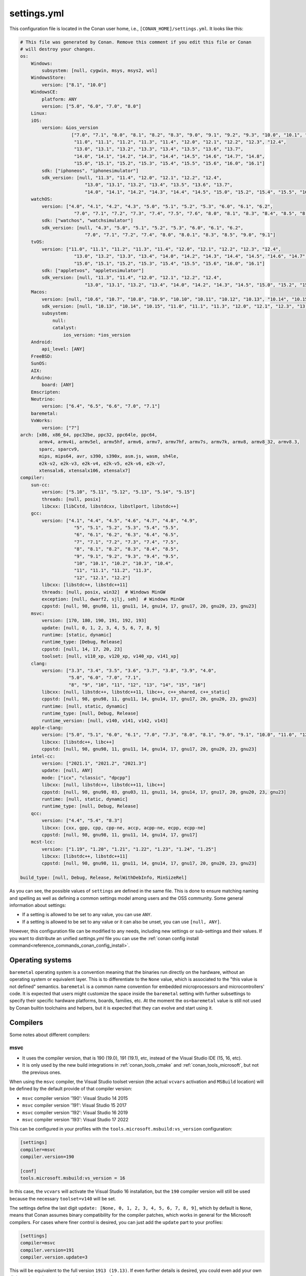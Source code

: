 .. _reference_config_files_settings_yml:

settings.yml
============

This configuration file is located in the Conan user home, i.e., ``[CONAN_HOME]/settings.yml``.
It looks like this:

.. code-block:: yaml

    # This file was generated by Conan. Remove this comment if you edit this file or Conan
    # will destroy your changes.
    os:
        Windows:
            subsystem: [null, cygwin, msys, msys2, wsl]
        WindowsStore:
            version: ["8.1", "10.0"]
        WindowsCE:
            platform: ANY
            version: ["5.0", "6.0", "7.0", "8.0"]
        Linux:
        iOS:
            version: &ios_version
                       ["7.0", "7.1", "8.0", "8.1", "8.2", "8.3", "9.0", "9.1", "9.2", "9.3", "10.0", "10.1", "10.2", "10.3",
                        "11.0", "11.1", "11.2", "11.3", "11.4", "12.0", "12.1", "12.2", "12.3", "12.4",
                        "13.0", "13.1", "13.2", "13.3", "13.4", "13.5", "13.6", "13.7",
                        "14.0", "14.1", "14.2", "14.3", "14.4", "14.5", "14.6", "14.7", "14.8",
                        "15.0", "15.1", "15.2", "15.3", "15.4", "15.5", "15.6", "16.0", "16.1"]
            sdk: ["iphoneos", "iphonesimulator"]
            sdk_version: [null, "11.3", "11.4", "12.0", "12.1", "12.2", "12.4",
                            "13.0", "13.1", "13.2", "13.4", "13.5", "13.6", "13.7",
                            "14.0", "14.1", "14.2", "14.3", "14.4", "14.5", "15.0", "15.2", "15.4", "15.5", "16.0", "16.1"]
        watchOS:
            version: ["4.0", "4.1", "4.2", "4.3", "5.0", "5.1", "5.2", "5.3", "6.0", "6.1", "6.2",
                        "7.0", "7.1", "7.2", "7.3", "7.4", "7.5", "7.6", "8.0", "8.1", "8.3", "8.4", "8.5", "8.6", "8.7", "9.0", "9.1"]
            sdk: ["watchos", "watchsimulator"]
            sdk_version: [null, "4.3", "5.0", "5.1", "5.2", "5.3", "6.0", "6.1", "6.2",
                            "7.0", "7.1", "7.2", "7.4", "8.0", "8.0.1", "8.3", "8.5", "9.0", "9.1"]
        tvOS:
            version: ["11.0", "11.1", "11.2", "11.3", "11.4", "12.0", "12.1", "12.2", "12.3", "12.4",
                        "13.0", "13.2", "13.3", "13.4", "14.0", "14.2", "14.3", "14.4", "14.5", "14.6", "14.7",
                        "15.0", "15.1", "15.2", "15.3", "15.4", "15.5", "15.6", "16.0", "16.1"]
            sdk: ["appletvos", "appletvsimulator"]
            sdk_version: [null, "11.3", "11.4", "12.0", "12.1", "12.2", "12.4",
                            "13.0", "13.1", "13.2", "13.4", "14.0", "14.2", "14.3", "14.5", "15.0", "15.2", "15.4", "16.0", "16.1"]
        Macos:
            version: [null, "10.6", "10.7", "10.8", "10.9", "10.10", "10.11", "10.12", "10.13", "10.14", "10.15", "11.0", "12.0", "13.0"]
            sdk_version: [null, "10.13", "10.14", "10.15", "11.0", "11.1", "11.3", "12.0", "12.1", "12.3", "13.0"]
            subsystem:
                null:
                catalyst:
                    ios_version: *ios_version
        Android:
            api_level: [ANY]
        FreeBSD:
        SunOS:
        AIX:
        Arduino:
            board: [ANY]
        Emscripten:
        Neutrino:
            version: ["6.4", "6.5", "6.6", "7.0", "7.1"]
        baremetal:
        VxWorks:
            version: ["7"]
    arch: [x86, x86_64, ppc32be, ppc32, ppc64le, ppc64,
           armv4, armv4i, armv5el, armv5hf, armv6, armv7, armv7hf, armv7s, armv7k, armv8, armv8_32, armv8.3,
           sparc, sparcv9,
           mips, mips64, avr, s390, s390x, asm.js, wasm, sh4le,
           e2k-v2, e2k-v3, e2k-v4, e2k-v5, e2k-v6, e2k-v7,
           xtensalx6, xtensalx106, xtensalx7]
    compiler:
        sun-cc:
            version: ["5.10", "5.11", "5.12", "5.13", "5.14", "5.15"]
            threads: [null, posix]
            libcxx: [libCstd, libstdcxx, libstlport, libstdc++]
        gcc:
            version: ["4.1", "4.4", "4.5", "4.6", "4.7", "4.8", "4.9",
                        "5", "5.1", "5.2", "5.3", "5.4", "5.5",
                        "6", "6.1", "6.2", "6.3", "6.4", "6.5",
                        "7", "7.1", "7.2", "7.3", "7.4", "7.5",
                        "8", "8.1", "8.2", "8.3", "8.4", "8.5",
                        "9", "9.1", "9.2", "9.3", "9.4", "9.5",
                        "10", "10.1", "10.2", "10.3", "10.4",
                        "11", "11.1", "11.2", "11.3",
                        "12", "12.1", "12.2"]
            libcxx: [libstdc++, libstdc++11]
            threads: [null, posix, win32]  # Windows MinGW
            exception: [null, dwarf2, sjlj, seh]  # Windows MinGW
            cppstd: [null, 98, gnu98, 11, gnu11, 14, gnu14, 17, gnu17, 20, gnu20, 23, gnu23]
        msvc:
            version: [170, 180, 190, 191, 192, 193]
            update: [null, 0, 1, 2, 3, 4, 5, 6, 7, 8, 9]
            runtime: [static, dynamic]
            runtime_type: [Debug, Release]
            cppstd: [null, 14, 17, 20, 23]
            toolset: [null, v110_xp, v120_xp, v140_xp, v141_xp]
        clang:
            version: ["3.3", "3.4", "3.5", "3.6", "3.7", "3.8", "3.9", "4.0",
                      "5.0", "6.0", "7.0", "7.1",
                      "8", "9", "10", "11", "12", "13", "14", "15", "16"]
            libcxx: [null, libstdc++, libstdc++11, libc++, c++_shared, c++_static]
            cppstd: [null, 98, gnu98, 11, gnu11, 14, gnu14, 17, gnu17, 20, gnu20, 23, gnu23]
            runtime: [null, static, dynamic]
            runtime_type: [null, Debug, Release]
            runtime_version: [null, v140, v141, v142, v143]
        apple-clang:
            version: ["5.0", "5.1", "6.0", "6.1", "7.0", "7.3", "8.0", "8.1", "9.0", "9.1", "10.0", "11.0", "12.0", "13", "13.0", "13.1", "14", "14.0"]
            libcxx: [libstdc++, libc++]
            cppstd: [null, 98, gnu98, 11, gnu11, 14, gnu14, 17, gnu17, 20, gnu20, 23, gnu23]
        intel-cc:
            version: ["2021.1", "2021.2", "2021.3"]
            update: [null, ANY]
            mode: ["icx", "classic", "dpcpp"]
            libcxx: [null, libstdc++, libstdc++11, libc++]
            cppstd: [null, 98, gnu98, 03, gnu03, 11, gnu11, 14, gnu14, 17, gnu17, 20, gnu20, 23, gnu23]
            runtime: [null, static, dynamic]
            runtime_type: [null, Debug, Release]
        qcc:
            version: ["4.4", "5.4", "8.3"]
            libcxx: [cxx, gpp, cpp, cpp-ne, accp, acpp-ne, ecpp, ecpp-ne]
            cppstd: [null, 98, gnu98, 11, gnu11, 14, gnu14, 17, gnu17]
        mcst-lcc:
            version: ["1.19", "1.20", "1.21", "1.22", "1.23", "1.24", "1.25"]
            libcxx: [libstdc++, libstdc++11]
            cppstd: [null, 98, gnu98, 11, gnu11, 14, gnu14, 17, gnu17, 20, gnu20, 23, gnu23]

    build_type: [null, Debug, Release, RelWithDebInfo, MinSizeRel]


As you can see, the possible values of ``settings`` are defined in the same file. This is done to ensure matching naming and
spelling as well as defining a common settings model among users and the OSS community. Some general information about settings:

* If a setting is allowed to be set to any value, you can use ``ANY``.
* If a setting is allowed to be set to any value or it can also be unset, you can use ``[null, ANY]``.

However, this configuration file can be modified to any needs, including new settings or sub-settings and their values. If you want
to distribute an unified *settings.yml* file you can use the :ref:`conan config install command<reference_commands_conan_config_install>`.

.. seealso::

    - :ref:`creating_packages_configure_options_settings`


Operating systems
-----------------

``baremetal`` operating system is a convention meaning that the binaries run directly
on the hardware, without an operating system or equivalent layer. This is to differentiate to the ``None`` value,
which is associated to the "this value is not defined" semantics. ``baremetal`` is a common name convention for
embedded microprocessors and microcontrollers' code. It is expected that users might customize the space inside the
``baremetal`` setting with further subsettings to specify their specific hardware platforms, boards, families, etc.
At the moment the ``os=baremetal`` value is still not used by Conan builtin toolchains and helpers,
but it is expected that they can evolve and start using it.


Compilers
---------

Some notes about different compilers:

msvc
++++

- It uses the compiler version, that is 190 (19.0), 191 (19.1), etc, instead of the Visual Studio IDE (15, 16, etc).
- It is only used by the new build integrations in :ref:`conan_tools_cmake` and :ref:`conan_tools_microsoft`,
  but not the previous ones.

When using the ``msvc`` compiler, the Visual Studio toolset version (the actual ``vcvars`` activation
and ``MSBuild`` location) will be defined by the default provide of that compiler version:

- ``msvc`` compiler version '190': Visual Studio 14 2015
- ``msvc`` compiler version '191': Visual Studio 15 2017
- ``msvc`` compiler version '192': Visual Studio 16 2019
- ``msvc`` compiler version '193': Visual Studio 17 2022

This can be configured in your profiles with the ``tools.microsoft.msbuild:vs_version`` configuration:

.. code-block:: text

    [settings]
    compiler=msvc
    compiler.version=190

    [conf]
    tools.microsoft.msbuild:vs_version = 16


In this case, the ``vcvars`` will activate the Visual Studio 16 installation, but the ``190`` compiler version will still be used
because the necessary ``toolset=v140`` will be set.

The settings define the last digit ``update: [None, 0, 1, 2, 3, 4, 5, 6, 7, 8, 9]``, which by default is ``None``, means that Conan
assumes binary compatibility for the compiler patches, which works in general for the Microsoft compilers. For cases where finer
control is desired, you can just add the ``update`` part to your profiles:

.. code-block:: text

    [settings]
    compiler=msvc
    compiler.version=191
    compiler.version.update=3


This will be equivalent to the full version ``1913 (19.13)``. If even further details is desired, you could even add your own digits
to the ``update`` subsetting in ``settings.yml``.


intel-cc
++++++++

This compiler is a new, **experimental** one, aimed to handle the new Intel oneAPI DPC++/C++/Classic compilers.
Instead of having *n* different compilers, you have 3 different **modes** of working:

* ``icx`` for Intel oneAPI C++.
* ``dpcpp`` for Intel oneAPI DPC++.
* ``classic`` for Intel C++ Classic ones.

Besides that, Intel releases some versions with revisions numbers so the ``update`` field it's supposed to be any
possible minor number for the Intel compiler version used, e.g, ``compiler.version=2021.1`` and
``compiler.update=311`` mean Intel version is ``2021.1.311``.


Architectures
-------------

Here you can find a brief explanation of each of the architectures defined as ``arch``, ``arch_build`` and ``arch_target`` settings.

- **x86**: The popular 32 bit x86 architecture.
- **x86_64**: The popular 64 bit x64 architecture.
- **ppc64le**: The PowerPC 64 bit Big Endian architecture.
- **ppc32**: The PowerPC 32 bit architecture.
- **ppc64le**: The PowerPC 64 bit Little Endian architecture.
- **ppc64**: The PowerPC 64 bit Big Endian architecture.
- **armv5el**: The ARM 32 bit version 5 architecture, soft-float.
- **armv5hf**: The ARM 32 bit version 5 architecture, hard-float.
- **armv6**: The ARM 32 bit version 6 architecture.
- **armv7**: The ARM 32 bit version 7 architecture.
- **armv7hf**: The ARM 32 bit version 7 hard-float architecture.
- **armv7s**: The ARM 32 bit version 7 *swift* architecture mostly used in Apple's A6 and A6X chips on iPhone 5, iPhone 5C and iPad 4.
- **armv7k**: The ARM 32 bit version 7 *k* architecture mostly used in Apple's WatchOS.
- **armv8**: The ARM 64 bit and 32 bit compatible version 8 architecture. It covers only the ``aarch64`` instruction set.
- **armv8_32**: The ARM 32 bit version 8 architecture. It covers only the ``aarch32`` instruction set (a.k.a. ``ILP32``).
- **armv8.3**: The ARM 64 bit and 32 bit compatible version 8.3 architecture. Also known as ``arm64e``, it is used on the A12 chipset added
  in the latest iPhone models (XS/XS Max/XR).
- **sparc**: The SPARC (Scalable Processor Architecture) originally developed by Sun Microsystems.
- **sparcv9**: The SPARC version 9 architecture.
- **mips**: The 32 bit MIPS (Microprocessor without Interlocked Pipelined Stages) developed by MIPS Technologies (formerly MIPS Computer
  Systems).
- **mips64**: The 64 bit MIPS (Microprocessor without Interlocked Pipelined Stages) developed by MIPS Technologies (formerly MIPS Computer
  Systems).
- **avr**: The 8 bit AVR microcontroller architecture developed by Atmel (Microchip Technology).
- **s390**: The 32 bit address Enterprise Systems Architecture 390 from IBM.
- **s390x**: The 64 bit address Enterprise Systems Architecture 390 from IBM.
- **asm.js**: The subset of JavaScript that can be used as low-level target for compilers, not really a processor architecture, it's produced
  by Emscripten. Conan treats it as an architecture to align with build systems design (e.g. GNU auto tools and CMake).
- **wasm**: The Web Assembly, not really a processor architecture, but byte-code format for Web, it's produced by Emscripten. Conan treats it
  as an architecture to align with build systems design (e.g. GNU auto tools and CMake).
- **sh4le**: The Hitachi SH-4 SuperH architecture.
- **e2k-v2**: The Elbrus 2000 v2 512 bit VLIW (Very Long Instruction Word) architecture (Elbrus 2CM, Elbrus 2C+ CPUs) originally developed by MCST (Moscow Center of SPARC Technologies).
- **e2k-v3**: The Elbrus 2000 v3 512 bit VLIW (Very Long Instruction Word) architecture (Elbrus 2S, aka Elbrus 4C, CPU) originally developed by MCST (Moscow Center of SPARC Technologies).
- **e2k-v4**: The Elbrus 2000 v4 512 bit VLIW (Very Long Instruction Word) architecture (Elbrus 8C, Elbrus 8C1, Elbrus 1C+ and Elbrus 1CK CPUs) originally developed by MCST (Moscow Center of SPARC Technologies).
- **e2k-v5**: The Elbrus 2000 v5 512 bit VLIW (Very Long Instruction Word) architecture (Elbrus 8C2 ,aka Elbrus 8CB, CPU) originally developed by MCST (Moscow Center of SPARC Technologies).
- **e2k-v6**: The Elbrus 2000 v6 512 bit VLIW (Very Long Instruction Word) architecture (Elbrus 2C3, Elbrus 12C and Elbrus 16C CPUs) originally developed by MCST (Moscow Center of SPARC Technologies).
- **e2k-v7**: The Elbrus 2000 v7 512 bit VLIW (Very Long Instruction Word) architecture (Elbrus 32C CPU) originally developed by MCST (Moscow Center of SPARC Technologies).
- **xtensalx6**: Xtensa LX6 DPU for ESP32 microcontroller.
- **xtensalx106**: Xtensa LX6 DPU for ESP8266 microcontroller.
- **xtensalx7**: Xtensa LX7 DPU for ESP32-S2 and ESP32-S3 microcontrollers.


C++ standard libraries (aka compiler.libcxx)
--------------------------------------------

``compiler.libcxx`` sub-setting defines C++ standard libraries implementation to be used. The sub-setting applies only to certain compilers,
e.g. it applies to *clang*, *apple-clang* and *gcc*, but doesn't apply to *Visual Studio*.

- **libstdc++** (gcc, clang, apple-clang, sun-cc): `The GNU C++ Library <https://gcc.gnu.org/onlinedocs/libstdc++/>`__. NOTE that this implicitly
  defines **_GLIBCXX_USE_CXX11_ABI=0** to use old ABI. Might be a wise choice for old systems, such as CentOS 6. On Linux systems,
  you may need to install `libstdc++-dev <https://packages.debian.org/sid/libstdc++-dev>`_ (package name could be different in various distros)
  in order to use the standard library. NOTE that on Apple systems usage of **libstdc++** has been deprecated.

- **libstdc++11** (gcc, clang, apple-clang): `The GNU C++ Library <https://gcc.gnu.org/onlinedocs/libstdc++/>`__. NOTE that this implicitly
  defines **_GLIBCXX_USE_CXX11_ABI=1** to use new ABI. Might be a wise choice for newer systems, such as Ubuntu 20. On Linux systems,
  you may need to install `libstdc++-dev <https://packages.debian.org/sid/libstdc++-dev>`_ (package name could be different in various distros)
  in order to use the standard library. NOTE that on Apple systems usage of **libstdc++** has been deprecated.

- **libc++** (clang, apple-clang): `LLVM libc++ <https://libcxx.llvm.org/>`__. On Linux systems, you may need to install `libc++-dev <https://packages.debian.org/sid/libc++-dev>`_
  (package name could be different in various distros) in order to use the standard library.

- **c++_shared** (clang, Android only): use `LLVM libc++ <https://libcxx.llvm.org/>`__ as a shared library. Refer to the `C++ Library Support <https://developer.android.com/ndk/guides/cpp-support>`__ for the
  additional details.

- **c++_static** (clang, Android only): use `LLVM libc++ <https://libcxx.llvm.org/>`__ as a static library. Refer to the `C++ Library Support <https://developer.android.com/ndk/guides/cpp-support>`__ for the
  additional details.

- **libCstd** (sun-cc): Rogue Wave's stdlib. See `Comparing C++ Standard Libraries libCstd, libstlport, and libstdcxx <https://www.oracle.com/solaris/technologies/cmp-stlport-libcstd.html>`__.

- **libstlport** (sun-cc): `STLport <http://www.stlport.org/>`__. See `Comparing C++ Standard Libraries libCstd, libstlport, and libstdcxx <https://www.oracle.com/solaris/technologies/cmp-stlport-libcstd.html>`__.

- **libstdcxx** (sun-cc): `Apache C++ Standard Library <http://people.apache.org/~gmcdonald/stdcxx/index.html>`__. See `Comparing C++ Standard Libraries libCstd, libstlport, and libstdcxx <https://www.oracle.com/solaris/technologies/cmp-stlport-libcstd.html>`__.

- **gpp** (qcc): GNU C++ lib. See `QCC documentation <https://www.qnx.com/developers/docs/6.5.0SP1.update/com.qnx.doc.neutrino_utilities/q/qcc.html>`__.

- **cpp** (qcc): Dinkum C++ lib. See `QCC documentation <https://www.qnx.com/developers/docs/6.5.0SP1.update/com.qnx.doc.neutrino_utilities/q/qcc.html>`__.

- **cpp-ne** (qcc): Dinkum C++ lib (no exceptions). See `QCC documentation <https://www.qnx.com/developers/docs/6.5.0SP1.update/com.qnx.doc.neutrino_utilities/q/qcc.html>`__.

- **acpp** (qcc): Dinkum Abridged C++ lib. See `QCC documentation <https://www.qnx.com/developers/docs/6.5.0SP1.update/com.qnx.doc.neutrino_utilities/q/qcc.html>`__.

- **acpp-ne** (qcc): Dinkum Abridged C++ lib (no exceptions). See `QCC documentation <https://www.qnx.com/developers/docs/6.5.0SP1.update/com.qnx.doc.neutrino_utilities/q/qcc.html>`__.

- **ecpp** (qcc): Embedded Dinkum C++ lib. See `QCC documentation <https://www.qnx.com/developers/docs/6.5.0SP1.update/com.qnx.doc.neutrino_utilities/q/qcc.html>`__.

- **ecpp-ne** (qcc): Embedded Dinkum C++ lib (no exceptions). See `QCC documentation <https://www.qnx.com/developers/docs/6.5.0SP1.update/com.qnx.doc.neutrino_utilities/q/qcc.html>`__.

- **cxx** (qcc): LLVM C++. See `QCC documentation <https://www.qnx.com/developers/docs/6.5.0SP1.update/com.qnx.doc.neutrino_utilities/q/qcc.html>`__.


.. _reference_config_files_customizing_settings:

Customizing settings
--------------------

Settings are also customizable to add your own ones:


Adding new settings
+++++++++++++++++++

It is possible to add new settings at the root of the *settings.yml* file, something like:

.. code-block:: yaml

    os:
        Windows:
            subsystem: [null, cygwin, msys, msys2, wsl]
    distro: [null, RHEL6, CentOS, Debian]


If we want to create different binaries from our recipes defining this new setting, we would need to add to
our recipes that:

.. code-block:: python

    class Pkg(ConanFile):
        settings = "os", "compiler", "build_type", "arch", "distro"


The value ``null`` allows for not defining it (which would be a default value, valid for all the other distros).
It is also possible to define values for it in the profiles:

.. code-block:: text

    [settings]
    os = "Linux"
    distro = "CentOS"
    compiler = "gcc"

And use their values to affect our build if desired:

.. code-block:: python

    class Pkg(ConanFile):
        settings = "os", "compiler", "build_type", "arch", "distro"

        def generate(self):
            tc = CMakeToolchain(self)
            if self.settings.distro == "CentOS":
                tc.cache_variables["SOME_CENTOS_FLAG"] = "Some CentOS Value"
                ...


Adding new sub-settings
+++++++++++++++++++++++

The above approach requires modification to all recipes to take it into account. It is also possible to define
kind of incompatible settings, like ``os=Windows`` and ``distro=CentOS``. While adding new settings is totally
suitable, it might make more sense to add it as a new sub-setting of the ``Linux`` OS:

.. code-block:: yaml

    os:
        Windows:
            subsystem: [null, cygwin, msys, msys2, wsl]
        Linux:
            distro: [null, RHEL6, CentOS, Debian]

With this definition we could define our profiles as:

.. code-block:: text

    [settings]
    os = "Linux"
    os.distro = "CentOS"
    compiler = "gcc"


And any attempt to define ``os.distro`` for another ``os`` value rather than ``Linux`` will raise an error.

As this is a sub-setting, it will be automatically taken into account in all recipes that declare an ``os`` setting.
Note that having a value of ``distro=null`` possible is important if you want to keep previously created binaries,
otherwise you would be forcing to always define a specific distro value, and binaries created without this sub-setting,
won't be usable anymore.

The sub-setting can also be accessed from recipes:

.. code-block:: python

    class Pkg(ConanFile):
        settings = "os", "compiler", "build_type", "arch"  # Note, no "distro" defined here

        def generate(self):
            tc = CMakeToolchain(self)
            if self.settings.os == "Linux" and self.settings.os.distro == "CentOS":
                tc.cache_variables["SOME_CENTOS_FLAG"] = "Some CentOS Value"


Add new values
++++++++++++++

In the same way we have added a new ``distro`` sub-setting, it is possible to add new values to existing settings
and sub-settings. For example, if some compiler version is not present in the range of accepted values, you can add those new values.

You can also add a completely new compiler:

.. code-block:: yaml

    os:
        Windows:
            subsystem: [null, cygwin, msys, msys2, wsl]
       ...
    compiler:
        gcc:
            ...
        mycompiler:
            version: [1.1, 1.2]
        msvc:


This works as the above regarding profiles, and the way they can be accessed from recipes. The main issue with custom compilers is that
the builtin build helpers, like ``CMake``, ``MSBuild``, etc, internally contains code that will check for those values. For example,
the ``MSBuild`` build helper will only know how to manage the ``msvc`` setting and sub-settings, but not the new compiler.
For those cases, custom logic can be implemented in the recipes:

.. code-block:: python

    class Pkg(ConanFile):
        settings = "os", "compiler", "build_type", "arch"

        def build(self):
            if self.settings.compiler == "mycompiler":
                my_custom_compile = ["some", "--flags", "for", "--my=compiler"]
                self.run(["mycompiler", "."] + my_custom_compile)


.. note::

    You can remove items from *settings.yml* file: compilers, OS, architectures, etc.
    Do that only in the case you really want to protect against creation of binaries for other platforms other
    than your main supported ones. In the general case, you can leave them, the binary configurations are managed
    in **profiles**, and you want to define your supported configurations in profiles, not by restricting the *settings.yml*


.. note::

    If you customize your *settings.yml*, you can share, distribute and sync this configuration with your team
    and CI machines with the :ref:`reference_commands_conan_config_install` command.


.. _reference_config_files_settings_user_yml:

settings_user.yml
-----------------

The previous section explains how to customize the Conan *settings.yml*, but you could also create your *settings_user.yml*.
This file will contain only the new fields-values that you want to use in your recipes, so the final result will be a
composition of both files, the *settings.yml* and the *settings_user.yml*.


.. seealso::

    - :ref:`examples_config_files_settings_user`

